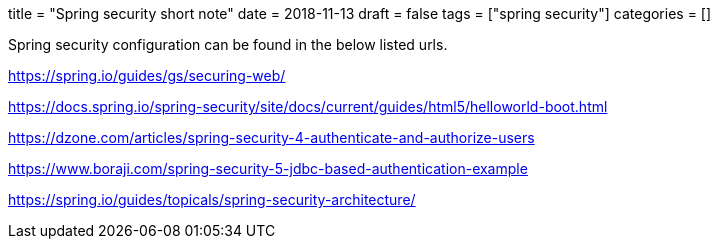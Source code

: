 +++
title = "Spring security short note"
date = 2018-11-13
draft = false
tags = ["spring security"]
categories = []
+++

Spring security configuration can be found in the below listed urls.

https://spring.io/guides/gs/securing-web/

https://docs.spring.io/spring-security/site/docs/current/guides/html5/helloworld-boot.html

https://dzone.com/articles/spring-security-4-authenticate-and-authorize-users

https://www.boraji.com/spring-security-5-jdbc-based-authentication-example

https://spring.io/guides/topicals/spring-security-architecture/